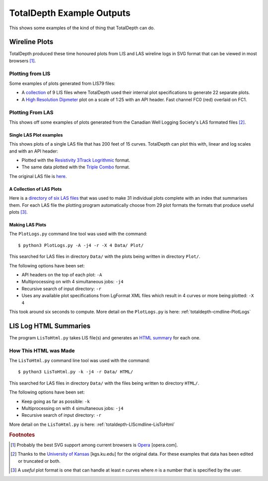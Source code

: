 .. moduleauthor:: Paul Ross <cpipdev@googlemail.com>
.. sectionauthor:: Paul Ross <cpipdev@googlemail.com>

.. Examples of TotalDepth output

.. _totaldepth-examples:

###############################
TotalDepth Example Outputs
###############################

This shows some examples of the kind of thing that TotalDepth can do.

.. _totaldepth-examples-plots:

**********************************
Wireline Plots
**********************************

TotalDepth produced these time honoured plots from LIS and LAS wireline logs in SVG format that can be viewed in most browsers [#]_.

Plotting from LIS
===================

Some examples of plots generated from LIS79 files:

* A `collection <../_static/plots_LIS/index.html>`_ of 9 LIS files where TotalDepth used their internal plot specifications to generate 22 separate plots.
* A `High Resolution Dipmeter <../_static/plots/HDT_Example.svg>`_ plot on a scale of 1:25 with an API header. Fast channel FC0 (red) overlaid on FC1.

Plotting From LAS
===================

This shows off some examples of plots generated from the Canadian Well Logging Society's LAS formated files [#]_.

Single LAS Plot examples
----------------------------

This shows plots of a single LAS file that has 200 feet of 15 curves. TotalDepth can plot this with, linear and log scales and with an API header:

* Plotted with the `Resistivity 3Track Logrithmic <../_static/plots/Resistivity_3Track_Logrithmic.xml_47_LAS.svg>`_ format.
* The same data plotted with the `Triple Combo <../_static/plots/Triple_Combo_46_LAS.svg>`_ format.

The original LAS file is `here <../_static/plots/1001178923.las.txt>`_.

A Collection of LAS Plots
------------------------------

Here is a `directory of six LAS files <../_static/plots_LAS/index.html>`_ that was used to make 31 individual plots complete with an index that summarises them. For each LAS file the plotting program automatically choose from 29 plot formats the formats that produce useful plots [#]_.

Making LAS Plots
---------------------------------

The ``PlotLogs.py`` command line tool was used with the command::

	$ python3 PlotLogs.py -A -j4 -r -X 4 Data/ Plot/

This searched for LAS files in directory ``Data/`` with the plots being written in directory ``Plot/``.

The following options have been set:

* API headers on the top of each plot: ``-A``
* Multiprocessing on with 4 simultaneous jobs: ``-j4``
* Recursive search of input directory: ``-r``
* Uses any available plot specifications from LgFormat XML files which result in 4 curves or more being plotted: ``-X 4``

This took around six seconds to compute. More detail on the ``PlotLogs.py`` is here: :ref:`totaldepth-cmdline-PlotLogs`

**********************************
LIS Log HTML Summaries
**********************************

The program ``LisToHtml.py`` takes LIS file(s) and generates an `HTML summary <../_static/LISExampleHTML/index.html>`_ for each one.

How This HTML was Made
====================================

The ``LisToHtml.py`` command line tool was used with the command::

	$ python3 LisToHtml.py -k -j4 -r Data/ HTML/

This searched for LAS files in directory ``Data/`` with the files being written to directory ``HTML/``.

The following options have been set:

* Keep going as far as possible: ``-k``
* Multiprocessing on with 4 simultaneous jobs: ``-j4``
* Recursive search of input directory: ``-r``

More detail on the ``LisToHtml.py`` is here: :ref:`totaldepth-LIScmdline-LisToHtml`

.. rubric:: Footnotes

.. [#] Probably the best SVG support among current browsers is `Opera <http://www.opera.com>`_ [opera.com].
.. [#] Thanks to the `University of Kansas <http://www.kgs.ku.edu/Magellan/Logs/index.html>`_ [kgs.ku.edu] for the original data. For these examples that data has been edited or truncated or both.
.. [#] A *useful* plot format is one that can handle at least *n* curves where *n* is a number that is specified by the user.




